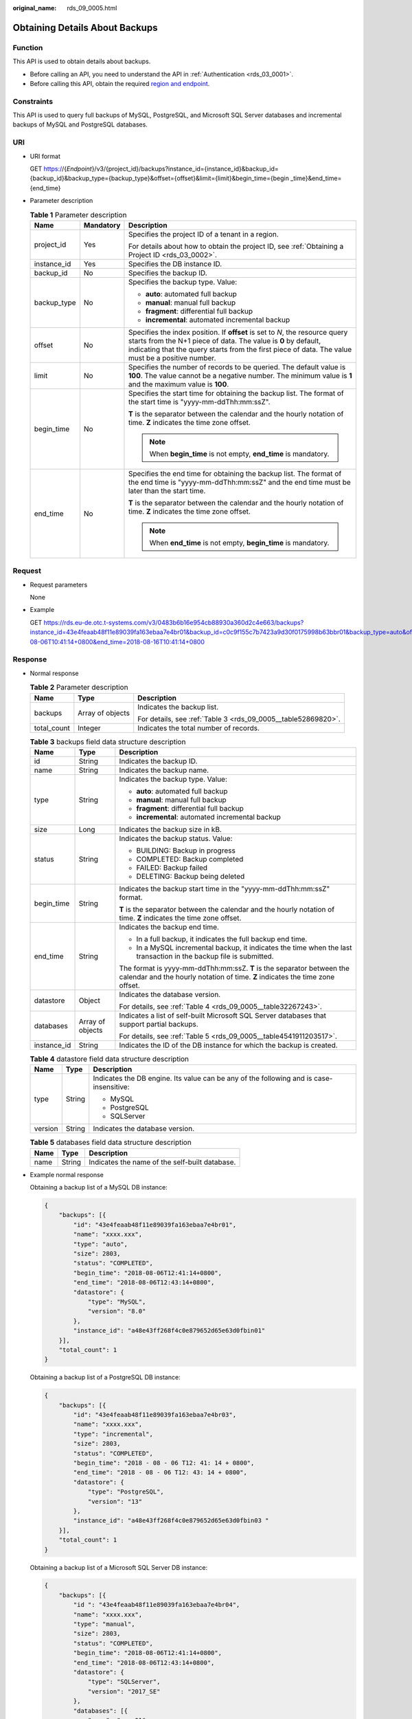 :original_name: rds_09_0005.html

.. _rds_09_0005:

Obtaining Details About Backups
===============================

Function
--------

This API is used to obtain details about backups.

-  Before calling an API, you need to understand the API in :ref:`Authentication <rds_03_0001>`.
-  Before calling this API, obtain the required `region and endpoint <https://docs.otc.t-systems.com/en-us/endpoint/index.html>`__.

Constraints
-----------

This API is used to query full backups of MySQL, PostgreSQL, and Microsoft SQL Server databases and incremental backups of MySQL and PostgreSQL databases.

URI
---

-  URI format

   GET https://{*Endpoint*}/v3/{project_id}/backups?instance_id={instance_id}&backup_id={backup_id}&backup_type={backup_type}&offset={offset}&limit={limit}&begin_time={begin \_time}&end_time={end_time}

-  Parameter description

   .. table:: **Table 1** Parameter description

      +-----------------------+-----------------------+-----------------------------------------------------------------------------------------------------------------------------------------------------------------------------------------------------------------------------------------------------+
      | Name                  | Mandatory             | Description                                                                                                                                                                                                                                         |
      +=======================+=======================+=====================================================================================================================================================================================================================================================+
      | project_id            | Yes                   | Specifies the project ID of a tenant in a region.                                                                                                                                                                                                   |
      |                       |                       |                                                                                                                                                                                                                                                     |
      |                       |                       | For details about how to obtain the project ID, see :ref:`Obtaining a Project ID <rds_03_0002>`.                                                                                                                                                    |
      +-----------------------+-----------------------+-----------------------------------------------------------------------------------------------------------------------------------------------------------------------------------------------------------------------------------------------------+
      | instance_id           | Yes                   | Specifies the DB instance ID.                                                                                                                                                                                                                       |
      +-----------------------+-----------------------+-----------------------------------------------------------------------------------------------------------------------------------------------------------------------------------------------------------------------------------------------------+
      | backup_id             | No                    | Specifies the backup ID.                                                                                                                                                                                                                            |
      +-----------------------+-----------------------+-----------------------------------------------------------------------------------------------------------------------------------------------------------------------------------------------------------------------------------------------------+
      | backup_type           | No                    | Specifies the backup type. Value:                                                                                                                                                                                                                   |
      |                       |                       |                                                                                                                                                                                                                                                     |
      |                       |                       | -  **auto**: automated full backup                                                                                                                                                                                                                  |
      |                       |                       | -  **manual**: manual full backup                                                                                                                                                                                                                   |
      |                       |                       | -  **fragment**: differential full backup                                                                                                                                                                                                           |
      |                       |                       | -  **incremental**: automated incremental backup                                                                                                                                                                                                    |
      +-----------------------+-----------------------+-----------------------------------------------------------------------------------------------------------------------------------------------------------------------------------------------------------------------------------------------------+
      | offset                | No                    | Specifies the index position. If **offset** is set to *N*, the resource query starts from the N+1 piece of data. The value is **0** by default, indicating that the query starts from the first piece of data. The value must be a positive number. |
      +-----------------------+-----------------------+-----------------------------------------------------------------------------------------------------------------------------------------------------------------------------------------------------------------------------------------------------+
      | limit                 | No                    | Specifies the number of records to be queried. The default value is **100**. The value cannot be a negative number. The minimum value is **1** and the maximum value is **100**.                                                                    |
      +-----------------------+-----------------------+-----------------------------------------------------------------------------------------------------------------------------------------------------------------------------------------------------------------------------------------------------+
      | begin_time            | No                    | Specifies the start time for obtaining the backup list. The format of the start time is "yyyy-mm-ddThh:mm:ssZ".                                                                                                                                     |
      |                       |                       |                                                                                                                                                                                                                                                     |
      |                       |                       | **T** is the separator between the calendar and the hourly notation of time. **Z** indicates the time zone offset.                                                                                                                                  |
      |                       |                       |                                                                                                                                                                                                                                                     |
      |                       |                       | .. note::                                                                                                                                                                                                                                           |
      |                       |                       |                                                                                                                                                                                                                                                     |
      |                       |                       |    When **begin_time** is not empty, **end_time** is mandatory.                                                                                                                                                                                     |
      +-----------------------+-----------------------+-----------------------------------------------------------------------------------------------------------------------------------------------------------------------------------------------------------------------------------------------------+
      | end_time              | No                    | Specifies the end time for obtaining the backup list. The format of the end time is "yyyy-mm-ddThh:mm:ssZ" and the end time must be later than the start time.                                                                                      |
      |                       |                       |                                                                                                                                                                                                                                                     |
      |                       |                       | **T** is the separator between the calendar and the hourly notation of time. **Z** indicates the time zone offset.                                                                                                                                  |
      |                       |                       |                                                                                                                                                                                                                                                     |
      |                       |                       | .. note::                                                                                                                                                                                                                                           |
      |                       |                       |                                                                                                                                                                                                                                                     |
      |                       |                       |    When **end_time** is not empty, **begin_time** is mandatory.                                                                                                                                                                                     |
      +-----------------------+-----------------------+-----------------------------------------------------------------------------------------------------------------------------------------------------------------------------------------------------------------------------------------------------+

Request
-------

-  Request parameters

   None

-  Example

   GET https://rds.eu-de.otc.t-systems.com/v3/0483b6b16e954cb88930a360d2c4e663/backups?instance_id=43e4feaab48f11e89039fa163ebaa7e4br01&backup_id=c0c9f155c7b7423a9d30f0175998b63bbr01&backup_type=auto&offset=0&limit=10&begin_time=2018-08-06T10:41:14+0800&end_time=2018-08-16T10:41:14+0800

Response
--------

-  Normal response

   .. table:: **Table 2** Parameter description

      +-----------------------+-----------------------+---------------------------------------------------------------+
      | Name                  | Type                  | Description                                                   |
      +=======================+=======================+===============================================================+
      | backups               | Array of objects      | Indicates the backup list.                                    |
      |                       |                       |                                                               |
      |                       |                       | For details, see :ref:`Table 3 <rds_09_0005__table52869820>`. |
      +-----------------------+-----------------------+---------------------------------------------------------------+
      | total_count           | Integer               | Indicates the total number of records.                        |
      +-----------------------+-----------------------+---------------------------------------------------------------+

   .. _rds_09_0005__table52869820:

   .. table:: **Table 3** backups field data structure description

      +-----------------------+-----------------------+--------------------------------------------------------------------------------------------------------------------------------------------------------+
      | Name                  | Type                  | Description                                                                                                                                            |
      +=======================+=======================+========================================================================================================================================================+
      | id                    | String                | Indicates the backup ID.                                                                                                                               |
      +-----------------------+-----------------------+--------------------------------------------------------------------------------------------------------------------------------------------------------+
      | name                  | String                | Indicates the backup name.                                                                                                                             |
      +-----------------------+-----------------------+--------------------------------------------------------------------------------------------------------------------------------------------------------+
      | type                  | String                | Indicates the backup type. Value:                                                                                                                      |
      |                       |                       |                                                                                                                                                        |
      |                       |                       | -  **auto**: automated full backup                                                                                                                     |
      |                       |                       | -  **manual**: manual full backup                                                                                                                      |
      |                       |                       | -  **fragment**: differential full backup                                                                                                              |
      |                       |                       | -  **incremental**: automated incremental backup                                                                                                       |
      +-----------------------+-----------------------+--------------------------------------------------------------------------------------------------------------------------------------------------------+
      | size                  | Long                  | Indicates the backup size in kB.                                                                                                                       |
      +-----------------------+-----------------------+--------------------------------------------------------------------------------------------------------------------------------------------------------+
      | status                | String                | Indicates the backup status. Value:                                                                                                                    |
      |                       |                       |                                                                                                                                                        |
      |                       |                       | -  BUILDING: Backup in progress                                                                                                                        |
      |                       |                       | -  COMPLETED: Backup completed                                                                                                                         |
      |                       |                       | -  FAILED: Backup failed                                                                                                                               |
      |                       |                       | -  DELETING: Backup being deleted                                                                                                                      |
      +-----------------------+-----------------------+--------------------------------------------------------------------------------------------------------------------------------------------------------+
      | begin_time            | String                | Indicates the backup start time in the "yyyy-mm-ddThh:mm:ssZ" format.                                                                                  |
      |                       |                       |                                                                                                                                                        |
      |                       |                       | **T** is the separator between the calendar and the hourly notation of time. **Z** indicates the time zone offset.                                     |
      +-----------------------+-----------------------+--------------------------------------------------------------------------------------------------------------------------------------------------------+
      | end_time              | String                | Indicates the backup end time.                                                                                                                         |
      |                       |                       |                                                                                                                                                        |
      |                       |                       | -  In a full backup, it indicates the full backup end time.                                                                                            |
      |                       |                       | -  In a MySQL incremental backup, it indicates the time when the last transaction in the backup file is submitted.                                     |
      |                       |                       |                                                                                                                                                        |
      |                       |                       | The format is yyyy-mm-ddThh:mm:ssZ. **T** is the separator between the calendar and the hourly notation of time. **Z** indicates the time zone offset. |
      +-----------------------+-----------------------+--------------------------------------------------------------------------------------------------------------------------------------------------------+
      | datastore             | Object                | Indicates the database version.                                                                                                                        |
      |                       |                       |                                                                                                                                                        |
      |                       |                       | For details, see :ref:`Table 4 <rds_09_0005__table32267243>`.                                                                                          |
      +-----------------------+-----------------------+--------------------------------------------------------------------------------------------------------------------------------------------------------+
      | databases             | Array of objects      | Indicates a list of self-built Microsoft SQL Server databases that support partial backups.                                                            |
      |                       |                       |                                                                                                                                                        |
      |                       |                       | For details, see :ref:`Table 5 <rds_09_0005__table4541911203517>`.                                                                                     |
      +-----------------------+-----------------------+--------------------------------------------------------------------------------------------------------------------------------------------------------+
      | instance_id           | String                | Indicates the ID of the DB instance for which the backup is created.                                                                                   |
      +-----------------------+-----------------------+--------------------------------------------------------------------------------------------------------------------------------------------------------+

   .. _rds_09_0005__table32267243:

   .. table:: **Table 4** datastore field data structure description

      +-----------------------+-----------------------+-----------------------------------------------------------------------------------------+
      | Name                  | Type                  | Description                                                                             |
      +=======================+=======================+=========================================================================================+
      | type                  | String                | Indicates the DB engine. Its value can be any of the following and is case-insensitive: |
      |                       |                       |                                                                                         |
      |                       |                       | -  MySQL                                                                                |
      |                       |                       | -  PostgreSQL                                                                           |
      |                       |                       | -  SQLServer                                                                            |
      +-----------------------+-----------------------+-----------------------------------------------------------------------------------------+
      | version               | String                | Indicates the database version.                                                         |
      +-----------------------+-----------------------+-----------------------------------------------------------------------------------------+

   .. _rds_09_0005__table4541911203517:

   .. table:: **Table 5** databases field data structure description

      ==== ====== ==============================================
      Name Type   Description
      ==== ====== ==============================================
      name String Indicates the name of the self-built database.
      ==== ====== ==============================================

-  Example normal response

   Obtaining a backup list of a MySQL DB instance:

   .. code-block:: text

      {
          "backups": [{
              "id": "43e4feaab48f11e89039fa163ebaa7e4br01",
              "name": "xxxx.xxx",
              "type": "auto",
              "size": 2803,
              "status": "COMPLETED",
              "begin_time": "2018-08-06T12:41:14+0800",
              "end_time": "2018-08-06T12:43:14+0800",
              "datastore": {
                  "type": "MySQL",
                  "version": "8.0"
              },
              "instance_id": "a48e43ff268f4c0e879652d65e63d0fbin01"
          }],
          "total_count": 1
      }

   Obtaining a backup list of a PostgreSQL DB instance:

   .. code-block:: text

      {
          "backups": [{
              "id": "43e4feaab48f11e89039fa163ebaa7e4br03",
              "name": "xxxx.xxx",
              "type": "incremental",
              "size": 2803,
              "status": "COMPLETED",
              "begin_time": "2018 - 08 - 06 T12: 41: 14 + 0800",
              "end_time": "2018 - 08 - 06 T12: 43: 14 + 0800",
              "datastore": {
                  "type": "PostgreSQL",
                  "version": "13"
              },
              "instance_id": "a48e43ff268f4c0e879652d65e63d0fbin03 "
          }],
          "total_count": 1
      }

   Obtaining a backup list of a Microsoft SQL Server DB instance:

   .. code-block:: text

      {
          "backups": [{
              "id ": "43e4feaab48f11e89039fa163ebaa7e4br04",
              "name": "xxxx.xxx",
              "type": "manual",
              "size": 2803,
              "status": "COMPLETED",
              "begin_time": "2018-08-06T12:41:14+0800",
              "end_time": "2018-08-06T12:43:14+0800",
              "datastore": {
                  "type": "SQLServer",
                  "version": "2017_SE"
              },
              "databases": [{
                  "name": "user01"
              }, {
                  "name": "user02"
              }],
              "instance_id": "a48e43ff268f4c0e879652d65e63d0fbin04"
          }],
          "total_count": 1
      }

-  Abnormal Response

   For details, see :ref:`Abnormal Request Results <en-us_topic_0032488197>`.

Status Code
-----------

-  Normal

   200

-  Abnormal

   For details, see :ref:`Status Codes <en-us_topic_0032488240>`.

Error Code
----------

For details, see :ref:`Error Codes <en-us_topic_0032488241>`.
